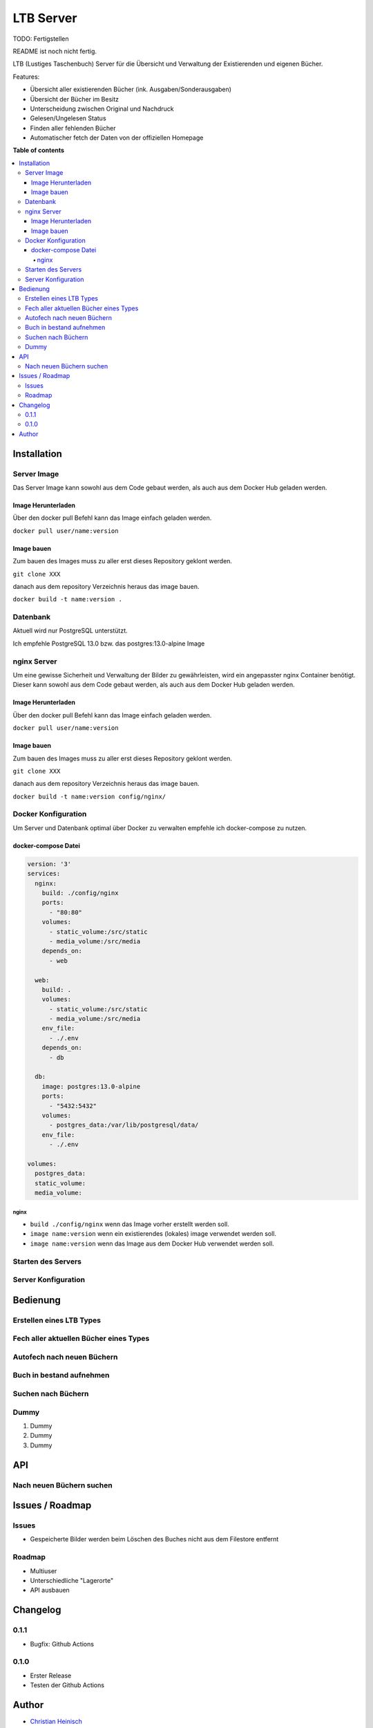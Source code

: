 ==========
LTB Server
==========

.. |stage| image:: https://img.shields.io/badge/stage-beta-yellow.png
    :alt: beta
.. |license| image:: https://img.shields.io/badge/licence-LGPL--3-lightgray.png
    :target: https://www.gnu.org/licenses/agpl-3.0-standalone.html
    :alt: License: AGPL-3
.. |docker| image:: https://img.shields.io/docker/pulls/_/ubuntu
    :target: https://hub.docker.com/_/ubuntu
    :alt: Docker Pulls

|docker| |license| |stage|

TODO: Fertigstellen

README ist noch nicht fertig.

LTB (Lustiges Taschenbuch) Server für die Übersicht und Verwaltung der Existierenden und eigenen Bücher.

Features:

* Übersicht aller existierenden Bücher (ink. Ausgaben/Sonderausgaben)
* Übersicht der Bücher im Besitz
* Unterscheidung zwischen Original und Nachdruck
* Gelesen/Ungelesen Status
* Finden aller fehlenden Bücher
* Automatischer fetch der Daten von der offiziellen Homepage

**Table of contents**

.. contents::
   :local:

Installation
============

Server Image
~~~~~~~~~~~~

Das Server Image kann sowohl aus dem Code gebaut werden, als auch aus dem Docker Hub geladen werden.

Image Herunterladen
--------------------

Über den docker pull Befehl kann das Image einfach geladen werden.

``docker pull user/name:version``

Image bauen
-----------

Zum bauen des Images muss zu aller erst dieses Repository geklont werden.

``git clone XXX``

danach aus dem repository Verzeichnis heraus das image bauen.

``docker build -t name:version .``

Datenbank
~~~~~~~~~
Aktuell wird nur PostgreSQL unterstützt.

Ich empfehle PostgreSQL 13.0 bzw. das postgres:13.0-alpine Image

nginx Server
~~~~~~~~~~~~

Um eine gewisse Sicherheit und Verwaltung der Bilder zu gewährleisten, wird ein angepasster nginx Container benötigt.
Dieser kann sowohl aus dem Code gebaut werden, als auch aus dem Docker Hub geladen werden.

Image Herunterladen
--------------------

Über den docker pull Befehl kann das Image einfach geladen werden.

``docker pull user/name:version``

Image bauen
-----------

Zum bauen des Images muss zu aller erst dieses Repository geklont werden.

``git clone XXX``

danach aus dem repository Verzeichnis heraus das image bauen.

``docker build -t name:version config/nginx/``


Docker Konfiguration
~~~~~~~~~~~~~~~~~~~~
Um Server und Datenbank optimal über Docker zu verwalten empfehle ich docker-compose zu nutzen.

docker-compose Datei
--------------------

.. code-block::

   version: '3'
   services:
     nginx:
       build: ./config/nginx
       ports:
         - "80:80"
       volumes:
         - static_volume:/src/static
         - media_volume:/src/media
       depends_on:
         - web

     web:
       build: .
       volumes:
         - static_volume:/src/static
         - media_volume:/src/media
       env_file:
         - ./.env
       depends_on:
         - db

     db:
       image: postgres:13.0-alpine
       ports:
         - "5432:5432"
       volumes:
         - postgres_data:/var/lib/postgresql/data/
       env_file:
         - ./.env

   volumes:
     postgres_data:
     static_volume:
     media_volume:

nginx
.....

* ``build ./config/nginx`` wenn das Image vorher erstellt werden soll.
* ``image name:version`` wenn ein existierendes (lokales) image verwendet werden soll.
* ``image name:version`` wenn das Image aus dem Docker Hub verwendet werden soll.

Starten des Servers
~~~~~~~~~~~~~~~~~~~

Server Konfiguration
~~~~~~~~~~~~~~~~~~~~

Bedienung
=========

Erstellen eines LTB Types
~~~~~~~~~~~~~~~~~~~~~~~~~

Fech aller aktuellen Bücher eines Types
~~~~~~~~~~~~~~~~~~~~~~~~~~~~~~~~~~~~~~~

Autofech nach neuen Büchern
~~~~~~~~~~~~~~~~~~~~~~~~~~~

Buch in bestand aufnehmen
~~~~~~~~~~~~~~~~~~~~~~~~~

Suchen nach Büchern
~~~~~~~~~~~~~~~~~~~

Dummy
~~~~~

#. Dummy
#. Dummy
#. Dummy

API
===

Nach neuen Büchern suchen
~~~~~~~~~~~~~~~~~~~~~~~~~

Issues / Roadmap
======================

Issues
~~~~~~

* Gespeicherte Bilder werden beim Löschen des Buches nicht aus dem Filestore entfernt

Roadmap
~~~~~~~

* Multiuser
* Unterschiedliche "Lagerorte"
* API ausbauen


Changelog
=========

0.1.1
~~~~~

* Bugfix: Github Actions

0.1.0
~~~~~

* Erster Release
* Testen der Github Actions

Author
======

* `Christian Heinisch <christian.heinisch@protonmail.com>`_

